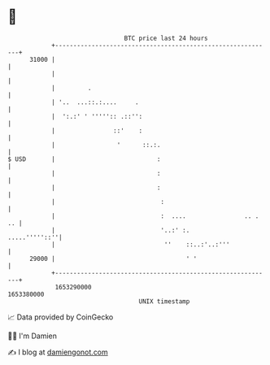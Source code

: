 * 👋

#+begin_example
                                   BTC price last 24 hours                    
               +------------------------------------------------------------+ 
         31000 |                                                            | 
               |                                                            | 
               |         .                                                  | 
               | '..  ...::.:....     .                                     | 
               |  ':.:' ' ''''':: .::'':                                    | 
               |                ::'    :                                    | 
               |                 '      ::.:.                               | 
   $ USD       |                            :                               | 
               |                            :                               | 
               |                            :                               | 
               |                             :                              | 
               |                             :  ....                .. . .. | 
               |                             '..:' :.         .....'''''::''| 
               |                              ''    ::..:'..:'''            | 
         29000 |                                    ' '                     | 
               +------------------------------------------------------------+ 
                1653290000                                        1653380000  
                                       UNIX timestamp                         
#+end_example
📈 Data provided by CoinGecko

🧑‍💻 I'm Damien

✍️ I blog at [[https://www.damiengonot.com][damiengonot.com]]
